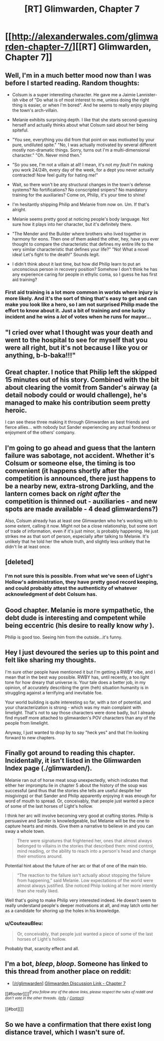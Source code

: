 #+TITLE: [RT] Glimwarden, Chapter 7

* [[http://alexanderwales.com/glimwarden-chapter-7/][[RT] Glimwarden, Chapter 7]]
:PROPERTIES:
:Author: alexanderwales
:Score: 46
:DateUnix: 1467393470.0
:DateShort: 2016-Jul-01
:END:

** Well, I'm in a much better mood now than I was before I started reading. Random thoughts:

- Colsum is a super interesting character. He gave me a Jaimie Lannister-ish vibe of "Do what is of most interest to me, unless doing the right thing is easier, or when I'm bored". And he seems to really enjoy playing the town's arch-villain.

- Melanie exhibits surprising depth. I like that she starts second-guessing herself and actually thinks about what Colsum said about her being spiteful.

- "You see, everything you did from that point on was motivated by your pure, undiluted spite." "No, I was actually motivated by several different mostly non-dramatic things. Sorry, turns out I'm a multi-dimensional character." "Oh. Never mind then."

- "So you see, I'm not a villain at all! I mean, it's not /my fault/ I'm making you work 24/24h, every day of the week, for a dept you never actually contracted! Now feel guilty for hating me!"

- Wait, so there won't be any structural changes in the town's defense systems? No fortifications? No conscripted snipers? No mandatory training for the auxiliaries? Come on, Philip, it's your time to shine!

- I'm hesitantly shipping Philip and Melanie from now on. Um. If that's alright.

- Melanie seems pretty good at noticing people's body language. Not sure how it plays into her character, but it's definitely there.

- "The Mender and the Builder where brothers who lived together in harmony for eons. Then one of them asked the other, hey, have you ever thought to compare the characteristic that defines my entire life to the very similar characteristic that defines your life?" "No! What a novel idea! Let's fight to the death!" Sounds legit.

- I didn't think about it last time, but how did Philip learn to put an unconscious person in recovery position? Somehow I don't think he has any experience caring for people in ethylic coma, so I guess he has first aid training?
:PROPERTIES:
:Author: CouteauBleu
:Score: 19
:DateUnix: 1467402382.0
:DateShort: 2016-Jul-02
:END:

*** First aid training is a lot more common in worlds where injury is more likely. And it's the sort of thing that's easy to get and can make you look like a hero, so I am not surprised Philip made the effort to know about it. Just a bit of training and one lucky incident and he wins a /lot/ of votes when he runs for mayor...
:PROPERTIES:
:Author: CCC_037
:Score: 1
:DateUnix: 1467629324.0
:DateShort: 2016-Jul-04
:END:


** "I cried over what I thought was your death and went to the hospital to see for myself that you were all right, but it's not because I like you or anything, b-b-baka!!!"
:PROPERTIES:
:Author: Aretii
:Score: 16
:DateUnix: 1467410236.0
:DateShort: 2016-Jul-02
:END:


** Great chapter. I notice that Philip left the skipped 15 minutes out of his story. Combined with the bit about clearing the vomit from Sander's airway (a detail nobody could or would challenge), he's managed to make his contribution seem pretty heroic.

I can see these three making it through Glimwarden as best friends and fierce allies... with nobody but Sander experiencing any actual fondness or enjoyment of the others' company.
:PROPERTIES:
:Author: gryfft
:Score: 15
:DateUnix: 1467407864.0
:DateShort: 2016-Jul-02
:END:


** I'm going to go ahead and guess that the lantern failure was sabotage, not accident. Whether it's Colsum or someone else, the timing is too convenient (it happens shortly after the competition is announced, there just happens to be a nearby new, extra-strong Darkling, and the lantern comes back on /right after/ the competition is thinned out - auxiliaries - and new spots are made available - 4 dead glimwardens?)

Also, Colsum already has at least one Glimwarden who he's working with to some extent, calling it now. Might not be a close relationship, but some sort of trade of information, even if it's just minor, is probably happening. He just strikes me as that sort of person, especially after talking to Melanie. It's unlikely that he told her the whole truth, and slightly less unlikely that he didn't lie at least once.
:PROPERTIES:
:Author: waylandertheslayer
:Score: 6
:DateUnix: 1467451335.0
:DateShort: 2016-Jul-02
:END:


** [deleted]
:PROPERTIES:
:Score: 6
:DateUnix: 1467481355.0
:DateShort: 2016-Jul-02
:END:

*** I'm not sure this is possible. From what we've seen of Light's Hollow's administration, they have pretty good record keeping, and could probably attest the authenticity of whatever acknowledgment of debt Colsum has.
:PROPERTIES:
:Author: CouteauBleu
:Score: 4
:DateUnix: 1467484717.0
:DateShort: 2016-Jul-02
:END:


** Good chapter. Melanie is more sympathetic, the debt dude is interesting and competent while being eccentric (his desire to really know /why/ ).

Philip is good too. Seeing him from the outside...it's funny.
:PROPERTIES:
:Author: gardenofjew
:Score: 5
:DateUnix: 1467417920.0
:DateShort: 2016-Jul-02
:END:


** Hey I just devoured the series up to this point and felt like sharing my thoughts.

I'm sure other people have mentioned it but I'm getting a RWBY vibe, and I mean that in the best way possible. RWBY has, until recently, a too light tone for how dreary that universe is. Your tale does a better job, in my opinion, of accurately describing the grim (heh) situation humanity is in struggling against a terrifying and inevitable foe.

Your world building is quite interesting so far, with a /ton/ of potential, and your characterization is strong - which was my main complaint with limelight. That's not to say those characters were done badly, but I already find myself more attached to glimwarden's POV characters than any of the people from limelight.

Anyway, I just wanted to drop by to say "heck yes" and that I'm looking forward to new chapters.
:PROPERTIES:
:Author: TheLeo3314
:Score: 4
:DateUnix: 1467525549.0
:DateShort: 2016-Jul-03
:END:


** Finally got around to reading this chapter. Incidentally, it isn't listed in the Glimwarden Index page (./glimwarden/).

Melanie ran out of horse meat soup unexpectedly, which indicates that either her impromptu lie in chapter 5 about the history of the soup was successful (and thus that the stories she tells are useful despite her misgivings) or that Sander and Philip apparently enjoying it was enough for word of mouth to spread. Or, conceivably, that people just wanted a piece of some of the last horses of Light's hollow.

I think her arc will involve becoming very good at crafting stories. Philip is persuasive and Sander is knowledgeable, but Melanie will be the one to capture hearts and minds. Give them a narrative to believe in and you can sway a whole town.

#+begin_quote
  There were signatures that frightened her, ones that almost always belonged to villains in the stories that described them: mind control, mind reading, or the ability to reach into a person's head and change their emotions around.
#+end_quote

Potential hint about the future of her arc or that of one of the main trio.

#+begin_quote
  “The reaction to the failure isn't actually about stopping the failure from happening,” said Melanie. Low expectations of the world were almost always justified. She noticed Phiip looking at her more intently than she really liked.
#+end_quote

Well that's going to make Philip very interested indeed. He doesn't seem to really understand people's deeper motivations at all, and may latch onto her as a candidate for shoring up the holes in his knowledge.
:PROPERTIES:
:Author: ZeroNihilist
:Score: 3
:DateUnix: 1467696139.0
:DateShort: 2016-Jul-05
:END:

*** u/CouteauBleu:
#+begin_quote
  Or, conceivably, that people just wanted a piece of some of the last horses of Light's hollow.
#+end_quote

Probably that, scarcity effect and all.
:PROPERTIES:
:Author: CouteauBleu
:Score: 2
:DateUnix: 1467797884.0
:DateShort: 2016-Jul-06
:END:


** I'm a bot, /bleep/, /bloop/. Someone has linked to this thread from another place on reddit:

- [[[/r/glimwarden]]] [[https://np.reddit.com/r/glimwarden/comments/4qwi84/glimwarden_discussion_link_chapter_7/][Glimwarden Discussion Link - Chapter 7]]

[[#footer][]]/^{If you follow any of the above links, please respect the rules of reddit and don't vote in the other threads.} ^{([[/r/TotesMessenger][Info]]} ^{/} ^{[[/message/compose?to=/r/TotesMessenger][Contact]])}/

[[#bot][]]
:PROPERTIES:
:Author: TotesMessenger
:Score: 1
:DateUnix: 1467449262.0
:DateShort: 2016-Jul-02
:END:


** So we have a confirmation that there exist long distance travel, which I wasn't sure of.
:PROPERTIES:
:Author: fljared
:Score: 1
:DateUnix: 1467605206.0
:DateShort: 2016-Jul-04
:END:

